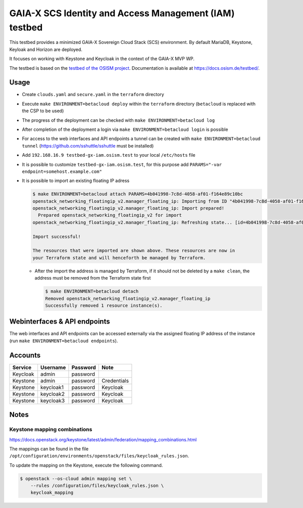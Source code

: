 =======================================================
GAIA-X SCS Identity and Access Management (IAM) testbed
=======================================================

This testbed provides a minimized GAIA-X Sovereign Cloud Stack (SCS) environment.
By default MariaDB, Keystone, Keyloak and Horizon are deployed.

It focuses on working with Keystone and Keycloak in the context
of the GAIA-X MVP WP.

The testbed is based on the `testbed of the OSISM project <https://github.com/osism/testbed>`_.
Documentation is available at https://docs.osism.de/testbed/.

Usage
=====

* Create ``clouds.yaml`` and ``secure.yaml`` in the ``terraform`` directory
* Execute ``make ENVIRONMENT=betacloud deploy`` within the ``terraform`` directory
  (``betacloud`` is replaced with the CSP to be used)
* The progress of the deployment can be checked with ``make ENVIRONMENT=betacloud log``
* After completion of the deployment a login via ``make ENVIRONMENT=betacloud login``
  is possible
* For access to the web interfaces and API endpoints a tunnel can be created with
  ``make ENVIRONMENT=betacloud tunnel`` (https://github.com/sshuttle/sshuttle must
  be installed)
* Add ``192.168.16.9 testbed-gx-iam.osism.test`` to your local ``/etc/hosts`` file
* It is possible to customize ``testbed-gx-iam.osism.test``, for this purpose add
  ``PARAMS="-var endpoint=somehost.example.com"``
* It is possible to import an existing floating IP adress

  .. code-block:: console

     $ make ENVIRONMENT=betacloud attach PARAMS=4b041998-7c8d-4058-af01-f164e89c10bc
     openstack_networking_floatingip_v2.manager_floating_ip: Importing from ID "4b041998-7c8d-4058-af01-f164e89c10bc"...
     openstack_networking_floatingip_v2.manager_floating_ip: Import prepared!
       Prepared openstack_networking_floatingip_v2 for import
     openstack_networking_floatingip_v2.manager_floating_ip: Refreshing state... [id=4b041998-7c8d-4058-af01-f164e89c10bc]

     Import successful!

     The resources that were imported are shown above. These resources are now in
     your Terraform state and will henceforth be managed by Terraform.

  * After the import the address is managed by Terraform, if it should not be deleted by
    a ``make clean``, the address must be removed from the Terraform state first

    .. code-block:: console

       $ make ENVIRONMENT=betacloud detach
       Removed openstack_networking_floatingip_v2.manager_floating_ip
       Successfully removed 1 resource instance(s).

Webinterfaces & API endpoints
=============================

The web interfaces and API endpoints can be accessed externally via
the assigned floating IP address of the instance (run
``make ENVIRONMENT=betacloud endpoints``).

Accounts
========

+---------------+----------------+-------------------+---------------------------+
| **Service**   | **Username**   | **Password**      | **Note**                  |
+---------------+----------------+-------------------+---------------------------+
| Keycloak      | admin          | password          |                           |
+---------------+----------------+-------------------+---------------------------+
| Keystone      | admin          | password          | Credentials               |
+---------------+----------------+-------------------+---------------------------+
| Keystone      | keycloak1      | password          | Keycloak                  |
+---------------+----------------+-------------------+---------------------------+
| Keystone      | keycloak2      | password          | Keycloak                  |
+---------------+----------------+-------------------+---------------------------+
| Keystone      | keycloak3      | password          | Keycloak                  |
+---------------+----------------+-------------------+---------------------------+

Notes
=====

Keystone mapping combinations
-----------------------------

https://docs.openstack.org/keystone/latest/admin/federation/mapping_combinations.html

The mappings can be found in the file
``/opt/configuration/environments/openstack/files/keycloak_rules.json``.

To update the mapping on the Keystone, execute the following command.

.. code-block:: console

   $ openstack --os-cloud admin mapping set \
       --rules /configuration/files/keycloak_rules.json \
       keycloak_mapping
